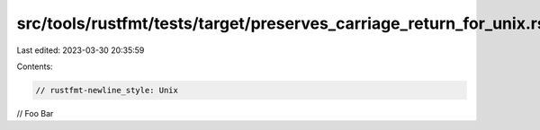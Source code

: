 src/tools/rustfmt/tests/target/preserves_carriage_return_for_unix.rs
====================================================================

Last edited: 2023-03-30 20:35:59

Contents:

.. code-block:: rs

    // rustfmt-newline_style: Unix
// FooBar


